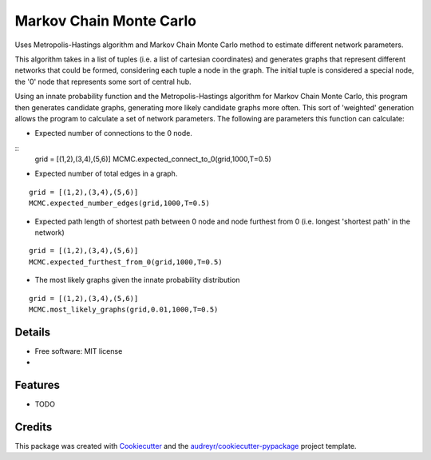 ===============================
Markov Chain Monte Carlo 
===============================


.. image:: https://img.shields.io/travis/ukurumba/MCMC.svg
        :target: https://travis-ci.org/ukurumba/MCMC

.. image:: https://codecov.io/gh/ukurumba/MCMC/branch/master/graph/badge.svg
		:target: https://codecov.io/gh/ukurumba/MCMC


Uses Metropolis-Hastings algorithm and Markov Chain Monte Carlo method to estimate different network parameters.

This algorithm takes in a list of tuples (i.e. a list of cartesian coordinates) and generates graphs that represent different networks that could be formed, considering each tuple a node in the graph. The initial tuple is considered a special node, the '0' node that represents some sort of central hub.

Using an innate probability function and the Metropolis-Hastings algorithm for Markov Chain Monte Carlo, this program then generates candidate graphs, generating more likely candidate graphs more often. This sort of 'weighted' generation allows the program to calculate a set of network parameters. The following are parameters this function can calculate:

- Expected number of connections to the 0 node.
:: 
	grid = [(1,2),(3,4),(5,6)]
	MCMC.expected_connect_to_0(grid,1000,T=0.5)

- Expected number of total edges in a graph.
::

	grid = [(1,2),(3,4),(5,6)]
	MCMC.expected_number_edges(grid,1000,T=0.5)

- Expected path length of shortest path between 0 node and node furthest from 0 (i.e. longest 'shortest path' in the network)
::

	grid = [(1,2),(3,4),(5,6)]
	MCMC.expected_furthest_from_0(grid,1000,T=0.5)

- The most likely graphs given the innate probability distribution
::

	grid = [(1,2),(3,4),(5,6)]
	MCMC.most_likely_graphs(grid,0.01,1000,T=0.5)




Details
-------

* Free software: MIT license
* .. _Documentation: https://


Features
--------

* TODO

Credits
---------

This package was created with Cookiecutter_ and the `audreyr/cookiecutter-pypackage`_ project template.

.. _Cookiecutter: https://github.com/audreyr/cookiecutter
.. _`audreyr/cookiecutter-pypackage`: https://github.com/audreyr/cookiecutter-pypackage

